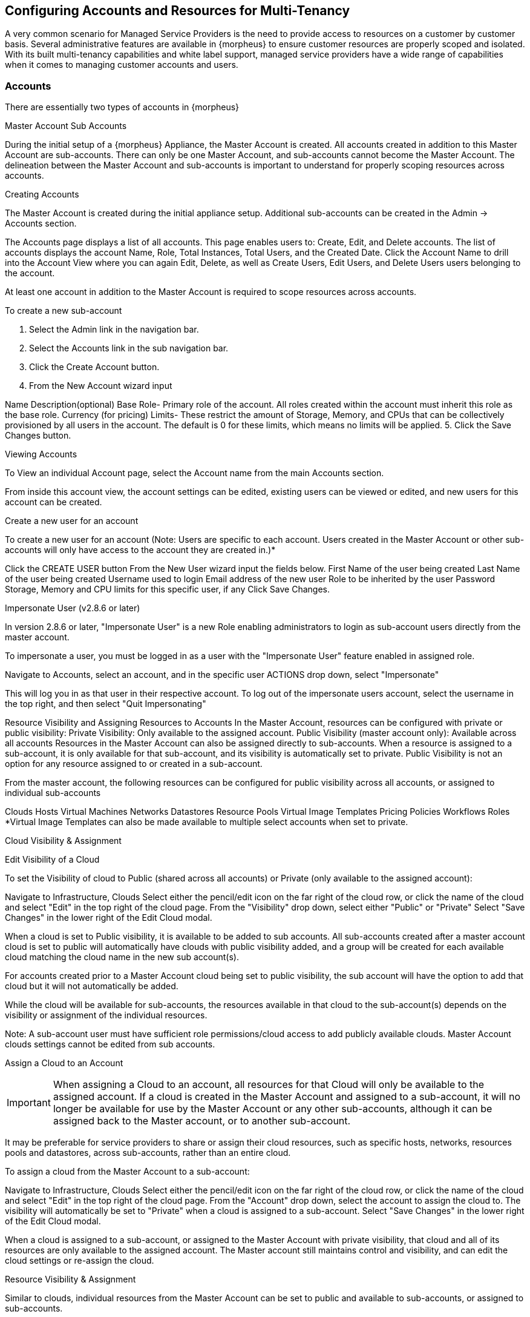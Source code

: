 == Configuring Accounts and Resources for Multi-Tenancy

A very common scenario for Managed Service Providers is the need to provide access to resources on a customer by customer basis. Several administrative features are available in {morpheus} to ensure customer resources are properly scoped and isolated. With its built multi-tenancy capabilities and white label support, managed service providers have a wide range of capabilities when it comes to managing customer accounts and users.

=== Accounts

There are essentially two types of accounts in {morpheus}

Master Account
Sub Accounts

During the initial setup of a {morpheus} Appliance, the Master Account is created. All accounts created in addition to this Master Account are sub-accounts. There can only be one Master Account, and sub-accounts cannot become the Master Account. The delineation between the Master Account and sub-accounts is important to understand for properly scoping resources across accounts.

Creating Accounts

The Master Account is created during the initial appliance setup. Additional sub-accounts can be created in the Admin -> Accounts section.

The Accounts page displays a list of all accounts. This page enables users to: Create, Edit, and Delete accounts. The list of accounts displays the account Name, Role, Total Instances, Total Users, and the Created Date. Click the Account Name to drill into the Account View where you can again Edit, Delete, as well as Create Users, Edit Users, and Delete Users users belonging to the account.

At least one account in addition to the Master Account is required to scope resources across accounts.

To create a new sub-account

1. Select the Admin link in the navigation bar.
2. Select the Accounts link in the sub navigation bar.
3. Click the Create Account button.
4. From the New Account wizard input

Name
Description(optional)
Base Role- Primary role of the account. All roles created within the account must inherit this role as the base role.
Currency (for pricing)
Limits- These restrict the amount of Storage, Memory, and CPUs that can be collectively provisioned by all users in the account. The default is 0 for these limits, which means no limits will be applied.
5. Click the Save Changes button.





Viewing Accounts

To View an individual Account page, select the Account name from the main Accounts section.

From inside this account view, the account settings can be edited, existing users can be viewed or edited, and new users for this account can be created.

Create a new user for an account

To create a new user for an account (Note: Users are specific to each account. Users created in the Master Account or other sub-accounts will only have access to the account they are created in.)*

Click the CREATE USER button
From the New User wizard input the fields below.
First Name of the user being created
Last Name of the user being created
Username used to login
Email address of the new user
Role to be inherited by the user
Password
Storage, Memory and CPU limits for this specific user, if any
Click Save Changes.


Impersonate User (v2.8.6 or later)

In version 2.8.6 or later, "Impersonate User" is a new Role enabling administrators to login as sub-account users directly from the master account.

To impersonate a user, you must be logged in as a user with the "Impersonate User" feature enabled in assigned role.

Navigate to Accounts, select an account, and in the specific user ACTIONS drop down, select "Impersonate"

This will log you in as that user in their respective account. To log out of the impersonate users account, select the username in the top right, and then select "Quit Impersonating"




Resource Visibility and Assigning Resources to Accounts
In the Master Account, resources can be configured with private or public visibility:
Private Visibility: Only available to the assigned account.
Public Visibility (master account only): Available across all accounts
Resources in the Master Account can also be assigned directly to sub-accounts. When a resource is assigned to a sub-account, it is only available for that sub-account, and its visibility is automatically set to private. Public Visibility is not an option for any resource assigned to or created in a sub-account.

From the master account, the following resources can be configured for public visibility across all accounts, or assigned to individual sub-accounts

Clouds
Hosts
Virtual Machines
Networks
Datastores
Resource Pools
Virtual Image Templates
Pricing
Policies
Workflows
Roles
*Virtual Image Templates can also be made available to multiple select accounts when set to private.

Cloud Visibility & Assignment

Edit Visibility of a Cloud

To set the Visibility of cloud to Public (shared across all accounts) or Private (only available to the assigned account):

Navigate to Infrastructure, Clouds
Select either the pencil/edit icon on the far right of the cloud row, or click the name of the cloud and select "Edit" in the top right of the cloud page.
From the "Visibility" drop down, select either "Public" or "Private"
Select "Save Changes" in the lower right of the Edit Cloud modal.




When a cloud is set to Public visibility, it is available to be added to sub accounts. All sub-accounts created after a master account cloud is set to public will automatically have clouds with public visibility added, and a group will be created for each available cloud matching the cloud name in the new sub account(s).

For accounts created prior to a Master Account cloud being set to public visibility, the sub account will have the option to add that cloud but it will not automatically be added.

While the cloud will be available for sub-accounts, the resources available in that cloud to the sub-account(s) depends on the visibility or assignment of the individual resources.

Note: A sub-account user must have sufficient role permissions/cloud access to add publicly available clouds. Master Account clouds settings cannot be edited from sub accounts.


Assign a Cloud to an Account

IMPORTANT: When assigning a Cloud to an account, all resources for that Cloud will only be available to the assigned account. If a cloud is created in the Master Account and assigned to a sub-account, it will no longer be available for use by the Master Account or any other sub-accounts, although it can be assigned back to the Master account, or to another sub-account.

It may be preferable for service providers to share or assign their cloud resources, such as specific hosts, networks, resources pools and datastores, across sub-accounts, rather than an entire cloud.

To assign a cloud from the Master Account to a sub-account:

Navigate to Infrastructure, Clouds
Select either the pencil/edit icon on the far right of the cloud row, or click the name of the cloud and select "Edit" in the top right of the cloud page.
From the "Account" drop down, select the account to assign the cloud to. The visibility will automatically be set to "Private" when a cloud is assigned to a sub-account.
Select "Save Changes" in the lower right of the Edit Cloud modal.




When a cloud is assigned to a sub-account, or assigned to the Master Account with private visibility, that cloud and all of its resources are only available to the assigned account. The Master account still maintains control and visibility, and can edit the cloud settings or re-assign the cloud.

Resource Visibility & Assignment

Similar to clouds, individual resources from the Master Account can be set to public and available to sub-accounts, or assigned to sub-accounts.

By default, any host, virtual machine, bare metal server, network, resource pool, datastore or template added, created or inventoried by an account is assigned to that account. If these resources are in the Master Account, they can be assigned to sub accounts. Assigning one of these resources will make it unavailable to the Master Account, but it will still be visible and editable by the Master Account. This allows Master Account resources to be isolated for use by sub-accounts while still under the control of the Master Account.

Resources assigned to sub-accounts from the Master Account will be visible and available for use by that sub-account, however they cannot be edited or re-assigned by the sub-accout.

Set the Visibility of a Host, Virtual Machine or Bare metal Server to Public or Private

From the Master Account, navigate to Infrastructure, Hosts
Select either the Hosts, Virtual Machines or Bare Metal tab
Click the name of the resource
Select "Edit" in the top right of the resource page to bring up the config modal.
From the "Visibility" drop down, select either "Public" or "Private"
Select "Save Changes" in the lower right of the modal






Assigning a Host, Virtual Machine, or Bare Metal server to an Account

From the Master Account, navigate to Infrastructure, Hosts
Select either the Hosts, Virtual Machines or Bare Metal tab
Click the name of the resource
From the "Actions" dropdown in the top right of the resource page, select Assign Account
In the Assign Account modal, select the account to assign the resource to.
Select "Execute" in the lower right of the modal
The resource will now be assigned and available for use by the assigned account. If assigned to a sub-account, the Master Account will maintain visibility and control.





Set the Visibility of a Network to Public or Private

From the Master Account, navigate to Infrastructure, Network
Select either the pencil/edit icon on the far right of the network row, or click the name of the network and select "Edit" in the top right of the network page.
From the "Visibility" drop down, select either "Public" or "Private"
Select "Save Changes" in the lower right of the modal




Assign a Network to an Account

From the Master Account, navigate to Infrastructure, Network
Select either the pencil/edit icon on the far right of the network row, or click the name of the network and select "Edit" in the top right of the network page.
From the "Account" drop down, select an account to assign the network to.
Select "Save Changes" in the lower right of the modal


The Network will now be assigned and available for use by the assigned account. If assigned to a sub-account, the Master Account will maintain visibility and control.



Set the Visibility or assign a datastore to an Account

From the Master Account, navigate to Infrastructure, Storage
Select the "Data Stores" tab
Select Edit from the "Actions" dropdown on the far right of the datastores row
From the "Visibility" drop down, select either "Public" or "Private"
From the "Account" drop down, select the account to assign the datastore to.
     Note: If assigned to a sub-acocunt, the visibility will automatically set to private.
Select "Save Changes" in the lower right of the modal


Set the Visibility or assign a Virtual Image to an Account

From the Master Account, navigate to Provisioning, Virtual Images
Select Edit from the "Actions" dropdown on the far right of the Virtual Images row
From the "Visibility" drop down, select either "Public" or "Private". Public will share the
From the "Account" field, start typing the name of the account to assign the Virtual Image to. Matching accounts will populate, then select the account to add.
     Note: Virtual Images can be set to Private, but accessible to more that one account
Repeat step 4 for all accounts requiring access to the virtual image.
To remove access for an account, click the "x" next to the account name
Select "Save Changes" in the lower right of the modal


The Virtual Image will now be available for use by the assigned accounts.
